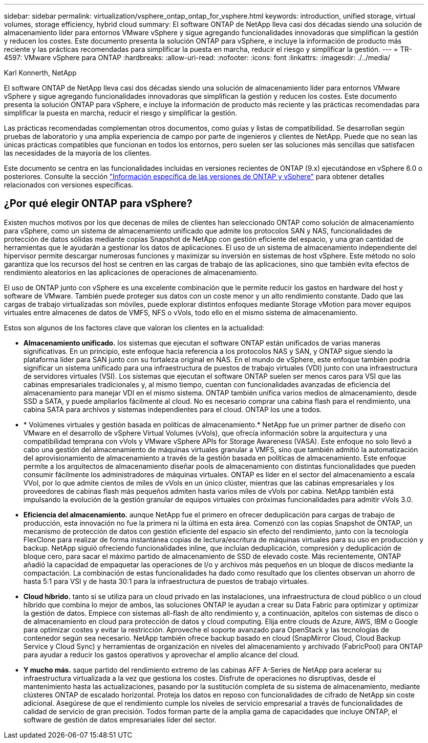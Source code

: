 ---
sidebar: sidebar 
permalink: virtualization/vsphere_ontap_ontap_for_vsphere.html 
keywords: introduction, unified storage, virtual volumes, storage efficiency, hybrid cloud 
summary: El software ONTAP de NetApp lleva casi dos décadas siendo una solución de almacenamiento líder para entornos VMware vSphere y sigue agregando funcionalidades innovadoras que simplifican la gestión y reducen los costes. Este documento presenta la solución ONTAP para vSphere, e incluye la información de producto más reciente y las prácticas recomendadas para simplificar la puesta en marcha, reducir el riesgo y simplificar la gestión. 
---
= TR-4597: VMware vSphere para ONTAP
:hardbreaks:
:allow-uri-read: 
:nofooter: 
:icons: font
:linkattrs: 
:imagesdir: ./../media/


Karl Konnerth, NetApp

[role="lead"]
El software ONTAP de NetApp lleva casi dos décadas siendo una solución de almacenamiento líder para entornos VMware vSphere y sigue agregando funcionalidades innovadoras que simplifican la gestión y reducen los costes. Este documento presenta la solución ONTAP para vSphere, e incluye la información de producto más reciente y las prácticas recomendadas para simplificar la puesta en marcha, reducir el riesgo y simplificar la gestión.

Las prácticas recomendadas complementan otros documentos, como guías y listas de compatibilidad. Se desarrollan según pruebas de laboratorio y una amplia experiencia de campo por parte de ingenieros y clientes de NetApp. Puede que no sean las únicas prácticas compatibles que funcionan en todos los entornos, pero suelen ser las soluciones más sencillas que satisfacen las necesidades de la mayoría de los clientes.

Este documento se centra en las funcionalidades incluidas en versiones recientes de ONTAP (9.x) ejecutándose en vSphere 6.0 o posteriores. Consulte la sección link:vsphere_ontap_ontap_and_vsphere_release-specific_information.html["Información específica de las versiones de ONTAP y vSphere"] para obtener detalles relacionados con versiones específicas.



== ¿Por qué elegir ONTAP para vSphere?

Existen muchos motivos por los que decenas de miles de clientes han seleccionado ONTAP como solución de almacenamiento para vSphere, como un sistema de almacenamiento unificado que admite los protocolos SAN y NAS, funcionalidades de protección de datos sólidas mediante copias Snapshot de NetApp con gestión eficiente del espacio, y una gran cantidad de herramientas que le ayudarán a gestionar los datos de aplicaciones. El uso de un sistema de almacenamiento independiente del hipervisor permite descargar numerosas funciones y maximizar su inversión en sistemas de host vSphere. Este método no solo garantiza que los recursos del host se centren en las cargas de trabajo de las aplicaciones, sino que también evita efectos de rendimiento aleatorios en las aplicaciones de operaciones de almacenamiento.

El uso de ONTAP junto con vSphere es una excelente combinación que le permite reducir los gastos en hardware del host y software de VMware. También puede proteger sus datos con un coste menor y un alto rendimiento constante. Dado que las cargas de trabajo virtualizadas son móviles, puede explorar distintos enfoques mediante Storage vMotion para mover equipos virtuales entre almacenes de datos de VMFS, NFS o vVols, todo ello en el mismo sistema de almacenamiento.

Estos son algunos de los factores clave que valoran los clientes en la actualidad:

* *Almacenamiento unificado.* los sistemas que ejecutan el software ONTAP están unificados de varias maneras significativas. En un principio, este enfoque hacía referencia a los protocolos NAS y SAN, y ONTAP sigue siendo la plataforma líder para SAN junto con su fortaleza original en NAS. En el mundo de vSphere, este enfoque también podría significar un sistema unificado para una infraestructura de puestos de trabajo virtuales (VDI) junto con una infraestructura de servidores virtuales (VSI). Los sistemas que ejecutan el software ONTAP suelen ser menos caros para VSI que las cabinas empresariales tradicionales y, al mismo tiempo, cuentan con funcionalidades avanzadas de eficiencia del almacenamiento para manejar VDI en el mismo sistema. ONTAP también unifica varios medios de almacenamiento, desde SSD a SATA, y puede ampliarlos fácilmente al cloud. No es necesario comprar una cabina flash para el rendimiento, una cabina SATA para archivos y sistemas independientes para el cloud. ONTAP los une a todos.
* * Volúmenes virtuales y gestión basada en políticas de almacenamiento.* NetApp fue un primer partner de diseño con VMware en el desarrollo de vSphere Virtual Volumes (vVols), que ofrecía información sobre la arquitectura y una compatibilidad temprana con vVols y VMware vSphere APIs for Storage Awareness (VASA). Este enfoque no solo llevó a cabo una gestión del almacenamiento de máquinas virtuales granular a VMFS, sino que también admitió la automatización del aprovisionamiento de almacenamiento a través de la gestión basada en políticas de almacenamiento. Este enfoque permite a los arquitectos de almacenamiento diseñar pools de almacenamiento con distintas funcionalidades que pueden consumir fácilmente los administradores de máquinas virtuales. ONTAP es líder en el sector del almacenamiento a escala VVol, por lo que admite cientos de miles de vVols en un único clúster, mientras que las cabinas empresariales y los proveedores de cabinas flash más pequeños admiten hasta varios miles de vVols por cabina. NetApp también está impulsando la evolución de la gestión granular de equipos virtuales con próximas funcionalidades para admitir vVols 3.0.
* *Eficiencia del almacenamiento.* aunque NetApp fue el primero en ofrecer deduplicación para cargas de trabajo de producción, esta innovación no fue la primera ni la última en esta área. Comenzó con las copias Snapshot de ONTAP, un mecanismo de protección de datos con gestión eficiente del espacio sin efecto del rendimiento, junto con la tecnología FlexClone para realizar de forma instantánea copias de lectura/escritura de máquinas virtuales para su uso en producción y backup. NetApp siguió ofreciendo funcionalidades inline, que incluían deduplicación, compresión y deduplicación de bloque cero, para sacar el máximo partido de almacenamiento de SSD de elevado coste. Más recientemente, ONTAP añadió la capacidad de empaquetar las operaciones de I/o y archivos más pequeños en un bloque de discos mediante la compactación. La combinación de estas funcionalidades ha dado como resultado que los clientes observan un ahorro de hasta 5:1 para VSI y de hasta 30:1 para la infraestructura de puestos de trabajo virtuales.
* *Cloud híbrido.* tanto si se utiliza para un cloud privado en las instalaciones, una infraestructura de cloud público o un cloud híbrido que combina lo mejor de ambos, las soluciones ONTAP le ayudan a crear su Data Fabric para optimizar y optimizar la gestión de datos. Empiece con sistemas all-flash de alto rendimiento y, a continuación, apítelos con sistemas de disco o de almacenamiento en cloud para protección de datos y cloud computing. Elija entre clouds de Azure, AWS, IBM o Google para optimizar costes y evitar la restricción. Aproveche el soporte avanzado para OpenStack y las tecnologías de contenedor según sea necesario. NetApp también ofrece backup basado en cloud (SnapMirror Cloud, Cloud Backup Service y Cloud Sync) y herramientas de organización en niveles del almacenamiento y archivado (FabricPool) para ONTAP para ayudar a reducir los gastos operativos y aprovechar el amplio alcance del cloud.
* *Y mucho más.* saque partido del rendimiento extremo de las cabinas AFF A-Series de NetApp para acelerar su infraestructura virtualizada a la vez que gestiona los costes. Disfrute de operaciones no disruptivas, desde el mantenimiento hasta las actualizaciones, pasando por la sustitución completa de su sistema de almacenamiento, mediante clústeres ONTAP de escalado horizontal. Proteja los datos en reposo con funcionalidades de cifrado de NetApp sin coste adicional. Asegúrese de que el rendimiento cumple los niveles de servicio empresarial a través de funcionalidades de calidad de servicio de gran precisión. Todos forman parte de la amplia gama de capacidades que incluye ONTAP, el software de gestión de datos empresariales líder del sector.


